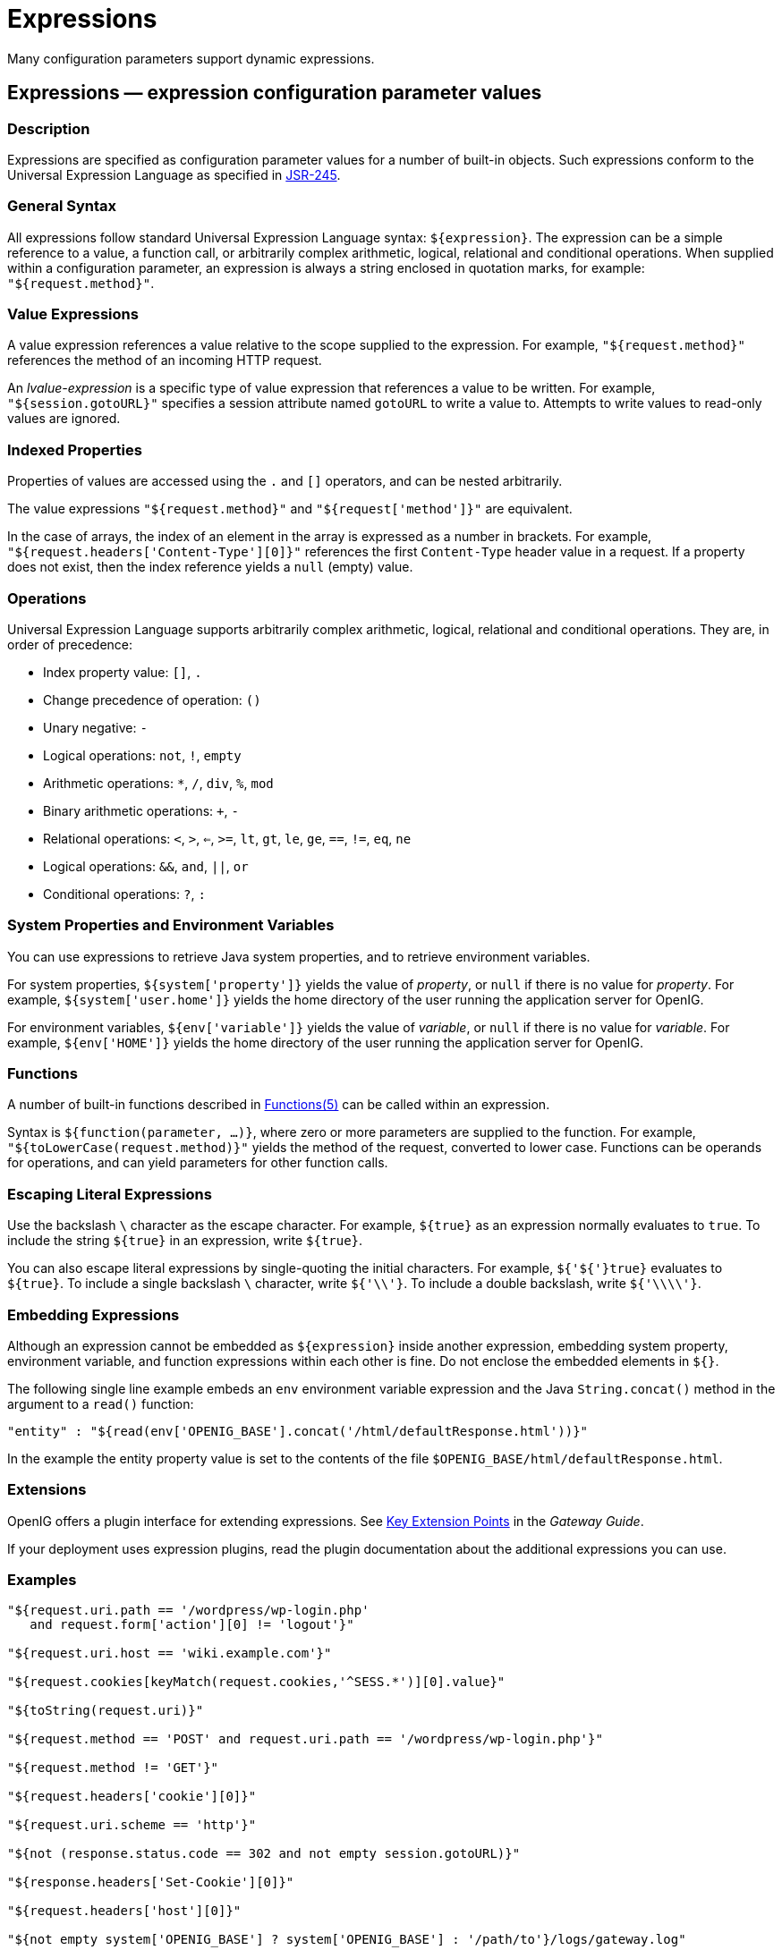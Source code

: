 :leveloffset: -1
////
  The contents of this file are subject to the terms of the Common Development and
  Distribution License (the License). You may not use this file except in compliance with the
  License.
 
  You can obtain a copy of the License at legal/CDDLv1.0.txt. See the License for the
  specific language governing permission and limitations under the License.
 
  When distributing Covered Software, include this CDDL Header Notice in each file and include
  the License file at legal/CDDLv1.0.txt. If applicable, add the following below the CDDL
  Header, with the fields enclosed by brackets [] replaced by your own identifying
  information: "Portions copyright [year] [name of copyright owner]".
 
  Copyright 2017 ForgeRock AS.
  Portions Copyright 2024 3A Systems LLC.
////

:figure-caption!:
:example-caption!:
:table-caption!:


[#expressions-conf]
== Expressions

Many configuration parameters support dynamic expressions.
[#Expressions]
=== Expressions — expression configuration parameter values

[#expressions-description]
==== Description
Expressions are specified as configuration parameter values for a number of built-in objects. Such expressions conform to the Universal Expression Language as specified in link:http://www.jcp.org/en/jsr/detail?id=245[JSR-245, window=\_blank].

[#d210e15763]
==== General Syntax
All expressions follow standard Universal Expression Language syntax: `${expression}`. The expression can be a simple reference to a value, a function call, or arbitrarily complex arithmetic, logical, relational and conditional operations. When supplied within a configuration parameter, an expression is always a string enclosed in quotation marks, for example: `"${request.method}"`.

[#d210e15774]
==== Value Expressions
A value expression references a value relative to the scope supplied to the expression. For example, `"${request.method}"` references the method of an incoming HTTP request.

An __lvalue-expression__ is a specific type of value expression that references a value to be written. For example, `"${session.gotoURL}"` specifies a session attribute named `gotoURL` to write a value to. Attempts to write values to read-only values are ignored.

[#d210e15793]
==== Indexed Properties
Properties of values are accessed using the `.` and `[]` operators, and can be nested arbitrarily.

The value expressions `"${request.method}"` and `"${request['method']}"` are equivalent.

In the case of arrays, the index of an element in the array is expressed as a number in brackets. For example, `"${request.headers['Content-Type'][0]}"` references the first `Content-Type` header value in a request. If a property does not exist, then the index reference yields a `null` (empty) value.

[#d210e15823]
==== Operations
Universal Expression Language supports arbitrarily complex arithmetic, logical, relational and conditional operations. They are, in order of precedence:

* Index property value: `[]`, `.`

* Change precedence of operation: `()`

* Unary negative: `-`

* Logical operations: `not`, `!`, `empty`

* Arithmetic operations: `*`, `/`, `div`, `%`, `mod`

* Binary arithmetic operations: `+`, `-`

* Relational operations: `<`, `>`, `<=`, `>=`, `lt`, `gt`, `le`, `ge`, `==`, `!=`, `eq`, `ne`

* Logical operations: `&&`, `and`, `||`, `or`

* Conditional operations: `?`, `:`


[#d210e15952]
==== System Properties and Environment Variables
You can use expressions to retrieve Java system properties, and to retrieve environment variables.

For system properties, `${system['property']}` yields the value of __property__, or `null` if there is no value for __property__. For example, `${system['user.home']}` yields the home directory of the user running the application server for OpenIG.

For environment variables, `${env['variable']}` yields the value of __variable__, or `null` if there is no value for __variable__. For example, `${env['HOME']}` yields the home directory of the user running the application server for OpenIG.

[#d210e15997]
==== Functions
A number of built-in functions described in xref:#Functions[Functions(5)] can be called within an expression.

Syntax is `${function(parameter, ...)}`, where zero or more parameters are supplied to the function. For example, `"${toLowerCase(request.method)}"` yields the method of the request, converted to lower case. Functions can be operands for operations, and can yield parameters for other function calls.

[#d210e16012]
==== Escaping Literal Expressions
Use the backslash `\` character as the escape character. For example, `${true}` as an expression normally evaluates to `true`. To include the string `${true}` in an expression, write `${true}`.

You can also escape literal expressions by single-quoting the initial characters. For example, `${'${'}true}` evaluates to `${true}`. To include a single backslash `\` character, write `${'\\'}`. To include a double backslash, write `${'\\\\'}`.

[#d210e16049]
==== Embedding Expressions
Although an expression cannot be embedded as `${expression}` inside another expression, embedding system property, environment variable, and function expressions within each other is fine. Do not enclose the embedded elements in `${}`.

The following single line example embeds an `env` environment variable expression and the Java `String.concat()` method in the argument to a `read()` function:

[source, javascript]
----
"entity" : "${read(env['OPENIG_BASE'].concat('/html/defaultResponse.html'))}"
----
In the example the entity property value is set to the contents of the file `$OPENIG_BASE/html/defaultResponse.html`.

[#d210e16082]
==== Extensions
OpenIG offers a plugin interface for extending expressions. See xref:gateway-guide:chap-extending.adoc#extension-points[Key Extension Points] in the __Gateway Guide__.

If your deployment uses expression plugins, read the plugin documentation about the additional expressions you can use.

[#d210e16091]
==== Examples

[source, javascript]
----
"${request.uri.path == '/wordpress/wp-login.php'
   and request.form['action'][0] != 'logout'}"

"${request.uri.host == 'wiki.example.com'}"

"${request.cookies[keyMatch(request.cookies,'^SESS.*')][0].value}"

"${toString(request.uri)}"

"${request.method == 'POST' and request.uri.path == '/wordpress/wp-login.php'}"

"${request.method != 'GET'}"

"${request.headers['cookie'][0]}"

"${request.uri.scheme == 'http'}"

"${not (response.status.code == 302 and not empty session.gotoURL)}"

"${response.headers['Set-Cookie'][0]}"

"${request.headers['host'][0]}"

"${not empty system['OPENIG_BASE'] ? system['OPENIG_BASE'] : '/path/to'}/logs/gateway.log"
----

[#d210e16099]
==== See Also
xref:object-model-conf.adoc#Contexts[Contexts(5)], xref:#Functions[Functions(5)], xref:object-model-conf.adoc#Request[Request(5)], xref:object-model-conf.adoc#Response[Response(5)]

'''
[#Functions]
=== Functions — built-in functions to call within expressions

[#functions-description]
==== Description
A set of built-in functions that can be called from within expressions, which are described in xref:#Expressions[Expressions(5)].

[#functions-array]
==== array

[source]
----
array(strings...)
----
Returns an array of the strings given as argument.
.Parameters
--

strings::
the strings to put in the array.

--
.Returns
--

array::
the resulting array of containing the given strings.

--

[#functions-contains]
==== contains

[source]
----
contains(object, value)
----
Returns `true` if the object contains the specified value. If the object is a string, a substring is searched for the value. If the object is a collection or array, its elements are searched for the value.
.Parameters
--

object::
the object to be searched for the presence of.

value::
the value to be searched for.

--
.Returns
--

true::
if the object contains the specified value.

--

[#functions-decodeBase64]
==== decodeBase64

[source]
----
decodeBase64(string)
----
Returns the base64-decoded string, or `null` if the string is not valid Base64.
.Parameters
--

string::
The base64-encoded string to decode.

--
.Returns
--

string::
The base64-decoded string.

--

[#functions-encodeBase64]
==== encodeBase64

[source]
----
encodeBase64(string)
----
Returns the base64-encoded string, or `null` if the string is `null`.
.Parameters
--

string::
The string to encode into Base64.

--
.Returns
--

string::
The base64-encoded string.

--

[#functions-formDecodeParameterNameOrValue]
==== formDecodeParameterNameOrValue

[source]
----
formDecodeParameterNameOrValue(string)
----
Returns the string that results from decoding the provided form encoded parameter name or value as per `application/x-www-form-urlencoded`, which can be `null` if the input is `null`.
.Parameters
--

string::
the parameter name or value

--
.Returns
--

string::
The string resulting from decoding the provided form encoded parameter name or value as per `application/x-www-form-urlencoded`.

--

[#functions-formEncodeParameterNameOrValue]
==== formEncodeParameterNameOrValue

[source]
----
formEncodeParameterNameOrValue(string)
----
Returns the string that results from form encoding the provided parameter name or value as per `application/x-www-form-urlencoded`, which can be `null` if the input is `null`.
.Parameters
--

string::
the parameter name or value

--
.Returns
--

string::
The string resulting from form encoding the provided parameter name or value as per `application/x-www-form-urlencoded`.

--

[#functions-indexOf]
==== indexOf

[source]
----
indexOf(string, substring)
----
Returns the index within a string of the first occurrence of a specified substring.
.Parameters
--

string::
the string in which to search for the specified substring.

substring::
the value to search for within the string.

--
.Returns
--

number::
the index of the first instance of substring, or -1 if not found.

+
The index count starts from 1, not 0.

--

[#functions-join]
==== join

[source]
----
join(strings, separator)
----
Joins an array of strings into a single string value, with a specified separator.
.Parameters
--

separator::
the separator to place between joined elements.

strings::
the array of strings to be joined.

--
.Returns
--

string::
the string containing the joined strings.

--

[#functions-keyMatch]
==== keyMatch

[source]
----
keyMatch(map, pattern)
----
Returns the first key found in a map that matches the specified link:http://docs.oracle.com/javase/7/docs/api/java/util/regex/Pattern.html[regular expression pattern, window=\_blank], or `null` if no such match is found.
.Parameters
--

map::
the map whose keys are to be searched.

pattern::
a string containing the regular expression pattern to match.

--
.Returns
--

string::
the first matching key, or `null` if no match found.

--

[#functions-length]
==== length

[source]
----
length(object)
----
Returns the number of items in a collection, or the number of characters in a string.
.Parameters
--

object::
the object whose length is to be determined.

--
.Returns
--

number::
the length of the object, or 0 if length could not be determined.

--

[#functions-matchingGroups]
==== matchingGroups

[source]
----
matchingGroups(string, pattern)
----
Returns an array of matching groups for the specified link:http://docs.oracle.com/javase/7/docs/api/java/util/regex/Pattern.html[regular expression pattern, window=\_blank] applied to the specified string, or `null` if no such match is found. The first element of the array is the entire match, and each subsequent element correlates to any capture group specified within the regular expression.
.Parameters
--

string::
the string to be searched.

pattern::
a string containing the regular expression pattern to match.

--
.Returns
--

array::
an array of matching groups, or `null` if no such match is found.

--

[#functions-matches]
==== matches

[source]
----
matches(string, pattern)
----
Returns `true` if the string contains a match for the specified link:http://docs.oracle.com/javase/7/docs/api/java/util/regex/Pattern.html[regular expression pattern, window=\_blank].
.Parameters
--

string::
the string to be searched.

pattern::
a string containing the regular expression pattern to find.

--
.Returns
--

true::
if the string contains the specified regular expression pattern.

--

[#functions-read]
==== read

[source]
----
read(string)
----
Takes a file name as a `string`, and returns the content of the file as a plain string, or `null` on error (due to the file not being found, for example).

Either provide the absolute path to the file, or a path relative to the location of the Java system property `user.dir`.
.Parameters
--

string::
The name of the file to read.

--
.Returns
--

string::
The content of the file or `null` on error.

--

[#functions-readProperties]
==== readProperties

[source]
----
readProperties(string)
----
Takes a Java Properties file name as a `string`, and returns the content of the file as a key/value map of properties, or `null` on error (due to the file not being found, for example).

Either provide the absolute path to the file, or a path relative to the location of the Java system property `user.dir`.

For example, to get the value of the `key` property in the properties file `/path/to/my.properties`, use `${readProperties('/path/to/my.properties')['key']}`.
.Parameters
--

string::
The name of the Java Properties file to read.

--
.Returns
--

object::
The key/value map of properties or `null` on error.

--

[#functions-split]
==== split

[source]
----
split(string, pattern)
----
Splits the specified string into an array of substrings around matches for the specified link:http://docs.oracle.com/javase/7/docs/api/java/util/regex/Pattern.html[regular expression pattern, window=\_blank].
.Parameters
--

string::
the string to be split.

pattern::
the regular expression to split substrings around.

--
.Returns
--

array::
the resulting array of split substrings.

--

[#functions-toLowerCase]
==== toLowerCase

[source]
----
toLowerCase(string)
----
Converts all of the characters in a string to lower case.
.Parameters
--

string::
the string whose characters are to be converted.

--
.Returns
--

string::
the string with characters converted to lower case.

--

[#functions-toString]
==== toString

[source]
----
toString(object)
----
Returns the string value of an arbitrary object.
.Parameters
--

object::
the object whose string value is to be returned.

--
.Returns
--

string::
the string value of the object.

--

[#functions-toUpperCase]
==== toUpperCase

[source]
----
toUpperCase(string)
----
Converts all of the characters in a string to upper case.
.Parameters
--

string::
the string whose characters are to be converted.

--
.Returns
--

string::
the string with characters converted to upper case.

--

[#functions-trim]
==== trim

[source]
----
trim(string)
----
Returns a copy of a string with leading and trailing whitespace omitted.
.Parameters
--

string::
the string whose white space is to be omitted.

--
.Returns
--

string::
the string with leading and trailing white space omitted.

--

[#functions-urlDecode]
==== urlDecode

[source]
----
urlDecode(string)
----
Returns the URL decoding of the provided string.

This is equivalent to xref:#functions-formDecodeParameterNameOrValue["formDecodeParameterNameOrValue"].
.Parameters
--

string::
The string to be URL decoded, which may be `null`.

--
.Returns
--

string::
The URL decoding of the provided string, or `null` if string was `null`.

--

[#functions-urlEncode]
==== urlEncode

[source]
----
urlEncode(string)
----
Returns the URL encoding of the provided string.

This is equivalent to xref:#functions-formEncodeParameterNameOrValue["formEncodeParameterNameOrValue"].
.Parameters
--

string::
The string to be URL encoded, which may be `null`.

--
.Returns
--

string::
The URL encoding of the provided string, or `null` if string was `null`.

--

[#functions-urlDecodeFragment]
==== urlDecodeFragment

[source]
----
urlDecodeFragment(string)
----
Returns the string that results from decoding the provided URL encoded fragment as per RFC 3986, which can be `null` if the input is `null`.
.Parameters
--

string::
the fragment

--
.Returns
--

string::
The string resulting from decoding the provided URL encoded fragment as per RFC 3986.

--

[#functions-urlDecodePathElement]
==== urlDecodePathElement

[source]
----
urlDecodePathElement(string)
----
Returns the string that results from decoding the provided URL encoded path element as per RFC 3986, which can be `null` if the input is `null`.
.Parameters
--

string::
the path element

--
.Returns
--

string::
The string resulting from decoding the provided URL encoded path element as per RFC 3986.

--

[#functions-urlDecodeQueryParameterNameOrValue]
==== urlDecodeQueryParameterNameOrValue

[source]
----
urlDecodeQueryParameterNameOrValue(string)
----
Returns the string that results from decoding the provided URL encoded query parameter name or value as per RFC 3986, which can be `null` if the input is `null`.
.Parameters
--

string::
the parameter name or value

--
.Returns
--

string::
The string resulting from decoding the provided URL encoded query parameter name or value as per RFC 3986.

--

[#functions-urlDecodeUserInfo]
==== urlDecodeUserInfo

[source]
----
urlDecodeUserInfo(string)
----
Returns the string that results from decoding the provided URL encoded userInfo as per RFC 3986, which can be `null` if the input is `null`.
.Parameters
--

string::
the userInfo

--
.Returns
--

string::
The string resulting from decoding the provided URL encoded userInfo as per RFC 3986.

--

[#functions-urlEncodeFragment]
==== urlEncodeFragment

[source]
----
urlEncodeFragment(string)
----
Returns the string that results from URL encoding the provided fragment as per RFC 3986, which can be `null` if the input is `null`.
.Parameters
--

string::
the fragment

--
.Returns
--

string::
The string resulting from URL encoding the provided fragment as per RFC 3986.

--

[#functions-urlEncodePathElement]
==== urlEncodePathElement

[source]
----
urlEncodePathElement(string)
----
Returns the string that results from URL encoding the provided path element as per RFC 3986, which can be `null` if the input is `null`.
.Parameters
--

string::
the path element

--
.Returns
--

string::
The string resulting from URL encoding the provided path element as per RFC 3986.

--

[#functions-urlEncodeQueryParameterNameOrValue]
==== urlEncodeQueryParameterNameOrValue

[source]
----
urlEncodeQueryParameterNameOrValue(string)
----
Returns the string that results from URL encoding the provided query parameter name or value as per RFC 3986, which can be `null` if the input is `null`.
.Parameters
--

string::
the parameter name or value

--
.Returns
--

string::
The string resulting from URL encoding the provided query parameter name or value as per RFC 3986.

--

[#functions-urlEncodeUserInfo]
==== urlEncodeUserInfo

[source]
----
urlEncodeUserInfo(string)
----
Returns the string that results from URL encoding the provided userInfo as per RFC 3986, which can be `null` if the input is `null`.
.Parameters
--

string::
the userInfo

--
.Returns
--

string::
The string resulting from URL encoding the provided userInfo as per RFC 3986.

--

[#functions-javadoc]
==== Javadoc
Some functions are provided by link:{apidocs-url}/index.html?org/forgerock/openig/el/Functions.html[org.forgerock.openig.el.Functions, window=\_blank].

Other functions are provided by link:{apidocs-url}/index.html?org/forgerock/http/util/Uris.html[org.forgerock.http.util.Uris, window=\_blank].

'''
[#Patterns]
=== Patterns — regular expression patterns

[#d210e17106]
==== Description
Patterns in configuration parameters and expressions use the standard Java regular expression link:http://docs.oracle.com/javase/7/docs/api/java/util/regex/Pattern.html[Pattern, window=\_blank] class. For more information on regular expressions, see Oracle's link:http://docs.oracle.com/javase/tutorial/essential/regex/index.html[tutorial on Regular Expressions, window=\_blank].

[#d210e17122]
==== Pattern Templates
A regular expression pattern template expresses a transformation to be applied for a matching regular expression pattern. It may contain references to link:http://docs.oracle.com/javase/7/docs/api/java/util/regex/Pattern.html#cg[capturing groups, window=\_blank] within the match result. Each occurrence of `$g` (where __g__ is an integer value) is substituted by the indexed capturing group in a match result. Capturing group zero `"$0"` denotes the entire pattern match. A dollar sign or numeral literal immediately following a capture group reference can be included as a literal in the template by preceding it with a backslash ( `\` ). Backslash itself must be also escaped in this manner.

[#d210e17142]
==== See Also
Java link:http://docs.oracle.com/javase/7/docs/api/java/util/regex/Pattern.html[Pattern, window=\_blank] class

link:http://docs.oracle.com/javase/tutorial/essential/regex/index.html[Regular Expressions tutorial, window=\_blank]


